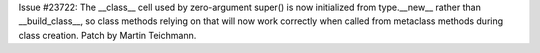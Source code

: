Issue #23722: The __class__ cell used by zero-argument super() is now
initialized from type.__new__ rather than __build_class__, so class methods
relying on that will now work correctly when called from metaclass methods
during class creation. Patch by Martin Teichmann.
